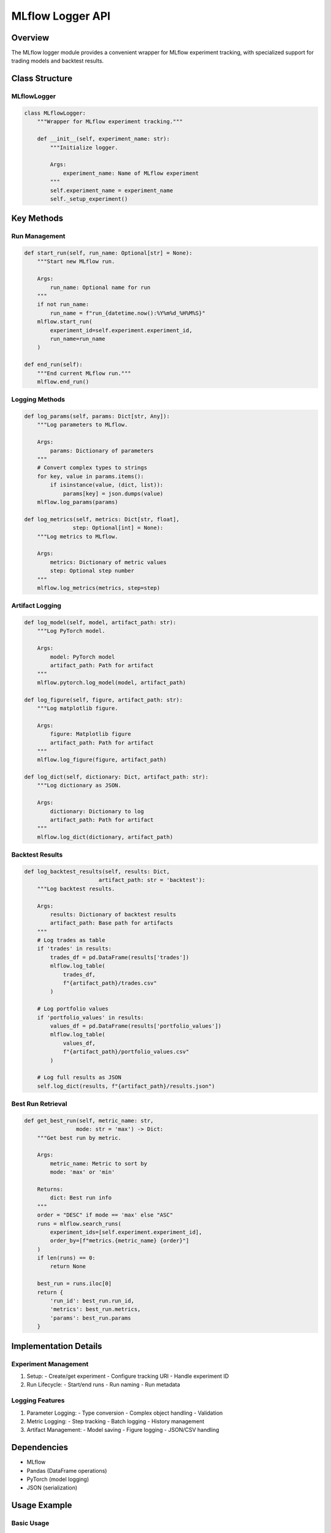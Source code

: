 MLflow Logger API
==============

Overview
--------

The MLflow logger module provides a convenient wrapper for MLflow experiment tracking, with specialized support for trading models and backtest results.

Class Structure
-------------

MLflowLogger
^^^^^^^^^^

.. code-block:: python

    class MLflowLogger:
        """Wrapper for MLflow experiment tracking."""
        
        def __init__(self, experiment_name: str):
            """Initialize logger.
            
            Args:
                experiment_name: Name of MLflow experiment
            """
            self.experiment_name = experiment_name
            self._setup_experiment()

Key Methods
---------

Run Management
^^^^^^^^^^^

.. code-block:: python

    def start_run(self, run_name: Optional[str] = None):
        """Start new MLflow run.
        
        Args:
            run_name: Optional name for run
        """
        if not run_name:
            run_name = f"run_{datetime.now():%Y%m%d_%H%M%S}"
        mlflow.start_run(
            experiment_id=self.experiment.experiment_id,
            run_name=run_name
        )
        
    def end_run(self):
        """End current MLflow run."""
        mlflow.end_run()

Logging Methods
^^^^^^^^^^^^

.. code-block:: python

    def log_params(self, params: Dict[str, Any]):
        """Log parameters to MLflow.
        
        Args:
            params: Dictionary of parameters
        """
        # Convert complex types to strings
        for key, value in params.items():
            if isinstance(value, (dict, list)):
                params[key] = json.dumps(value)
        mlflow.log_params(params)
        
    def log_metrics(self, metrics: Dict[str, float], 
                   step: Optional[int] = None):
        """Log metrics to MLflow.
        
        Args:
            metrics: Dictionary of metric values
            step: Optional step number
        """
        mlflow.log_metrics(metrics, step=step)

Artifact Logging
^^^^^^^^^^^^^

.. code-block:: python

    def log_model(self, model, artifact_path: str):
        """Log PyTorch model.
        
        Args:
            model: PyTorch model
            artifact_path: Path for artifact
        """
        mlflow.pytorch.log_model(model, artifact_path)
        
    def log_figure(self, figure, artifact_path: str):
        """Log matplotlib figure.
        
        Args:
            figure: Matplotlib figure
            artifact_path: Path for artifact
        """
        mlflow.log_figure(figure, artifact_path)
        
    def log_dict(self, dictionary: Dict, artifact_path: str):
        """Log dictionary as JSON.
        
        Args:
            dictionary: Dictionary to log
            artifact_path: Path for artifact
        """
        mlflow.log_dict(dictionary, artifact_path)

Backtest Results
^^^^^^^^^^^^^

.. code-block:: python

    def log_backtest_results(self, results: Dict,
                           artifact_path: str = 'backtest'):
        """Log backtest results.
        
        Args:
            results: Dictionary of backtest results
            artifact_path: Base path for artifacts
        """
        # Log trades as table
        if 'trades' in results:
            trades_df = pd.DataFrame(results['trades'])
            mlflow.log_table(
                trades_df,
                f"{artifact_path}/trades.csv"
            )
            
        # Log portfolio values
        if 'portfolio_values' in results:
            values_df = pd.DataFrame(results['portfolio_values'])
            mlflow.log_table(
                values_df,
                f"{artifact_path}/portfolio_values.csv"
            )
            
        # Log full results as JSON
        self.log_dict(results, f"{artifact_path}/results.json")

Best Run Retrieval
^^^^^^^^^^^^^^^

.. code-block:: python

    def get_best_run(self, metric_name: str,
                    mode: str = 'max') -> Dict:
        """Get best run by metric.
        
        Args:
            metric_name: Metric to sort by
            mode: 'max' or 'min'
            
        Returns:
            dict: Best run info
        """
        order = "DESC" if mode == 'max' else "ASC"
        runs = mlflow.search_runs(
            experiment_ids=[self.experiment.experiment_id],
            order_by=[f"metrics.{metric_name} {order}"]
        )
        if len(runs) == 0:
            return None
            
        best_run = runs.iloc[0]
        return {
            'run_id': best_run.run_id,
            'metrics': best_run.metrics,
            'params': best_run.params
        }

Implementation Details
-------------------

Experiment Management
^^^^^^^^^^^^^^^^^

1. Setup:
   - Create/get experiment
   - Configure tracking URI
   - Handle experiment ID

2. Run Lifecycle:
   - Start/end runs
   - Run naming
   - Run metadata

Logging Features
^^^^^^^^^^^^^

1. Parameter Logging:
   - Type conversion
   - Complex object handling
   - Validation

2. Metric Logging:
   - Step tracking
   - Batch logging
   - History management

3. Artifact Management:
   - Model saving
   - Figure logging
   - JSON/CSV handling

Dependencies
----------

- MLflow
- Pandas (DataFrame operations)
- PyTorch (model logging)
- JSON (serialization)

Usage Example
-----------

Basic Usage
^^^^^^^^^

.. code-block:: python

    # Create logger
    logger = MLflowLogger("trading_experiment")
    
    # Start run
    logger.start_run("training_001")
    
    # Log parameters and metrics
    logger.log_params({
        'learning_rate': 0.001,
        'batch_size': 64
    })
    
    logger.log_metrics({
        'loss': 0.5,
        'accuracy': 0.95
    }, step=1)
    
    # Log model
    logger.log_model(model, "model")
    
    # End run
    logger.end_run()

Backtest Logging
^^^^^^^^^^^^^

.. code-block:: python

    # Log backtest results
    logger.log_backtest_results({
        'trades': trades_list,
        'portfolio_values': values_list,
        'metrics': {
            'sharpe_ratio': 1.5,
            'max_drawdown': 0.2
        }
    })
    
    # Get best run
    best_run = logger.get_best_run(
        metric_name='sharpe_ratio',
        mode='max'
    )

Best Practices
-----------

1. Experiment Organization
^^^^^^^^^^^^^^^^^^^

- Use consistent naming
- Group related runs
- Track experiment versions

2. Parameter Management
^^^^^^^^^^^^^^^^^

- Document parameter meanings
- Use consistent types
- Handle nested structures

3. Metric Tracking
^^^^^^^^^^^^

- Define key metrics
- Use appropriate steps
- Track training progress

4. Artifact Management
^^^^^^^^^^^^^^^^^

- Organize artifact paths
- Version artifacts
- Clean up unused artifacts 